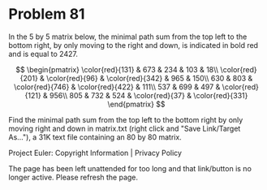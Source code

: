 *   Problem 81

   In the 5 by 5 matrix below, the minimal path sum from the top left to the
   bottom right, by only moving to the right and down, is indicated in bold
   red and is equal to 2427.

   $$ \begin{pmatrix} \color{red}{131} & 673 & 234 & 103 & 18\\
   \color{red}{201} & \color{red}{96} & \color{red}{342} & 965 & 150\\ 630 &
   803 & \color{red}{746} & \color{red}{422} & 111\\ 537 & 699 & 497 &
   \color{red}{121} & 956\\ 805 & 732 & 524 & \color{red}{37} &
   \color{red}{331} \end{pmatrix} $$

   Find the minimal path sum from the top left to the bottom right by only
   moving right and down in matrix.txt (right click and "Save Link/Target
   As..."), a 31K text file containing an 80 by 80 matrix.

   Project Euler: Copyright Information | Privacy Policy

   The page has been left unattended for too long and that link/button is no
   longer active. Please refresh the page.

